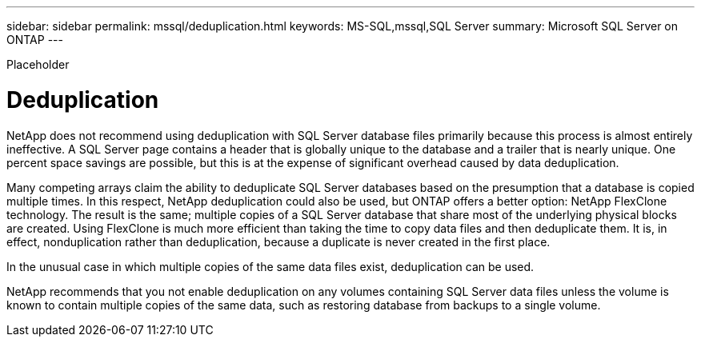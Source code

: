 ---
sidebar: sidebar
permalink: mssql/deduplication.html
keywords: MS-SQL,mssql,SQL Server
summary: Microsoft SQL Server on ONTAP
---


[.lead]

Placeholder



= Deduplication

NetApp does not recommend using deduplication with SQL Server database files primarily because this process is almost entirely ineffective. A SQL Server page contains a header that is globally unique to the database and a trailer that is nearly unique. One percent space savings are possible, but this is at the expense of significant overhead caused by data deduplication.

Many competing arrays claim the ability to deduplicate SQL Server databases based on the presumption that a database is copied multiple times. In this respect, NetApp deduplication could also be used, but ONTAP offers a better option: NetApp FlexClone technology. The result is the same; multiple copies of a SQL Server database that share most of the underlying physical blocks are created. Using FlexClone is much more efficient than taking the time to copy data files and then deduplicate them. It is, in effect, nonduplication rather than deduplication, because a duplicate is never created in the first place.

In the unusual case in which multiple copies of the same data files exist, deduplication can be used.

NetApp recommends that you not enable deduplication on any volumes containing SQL Server data files unless the volume is known to contain multiple copies of the same data, such as restoring database from backups to a single volume.

